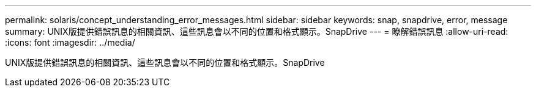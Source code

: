 ---
permalink: solaris/concept_understanding_error_messages.html 
sidebar: sidebar 
keywords: snap, snapdrive, error, message 
summary: UNIX版提供錯誤訊息的相關資訊、這些訊息會以不同的位置和格式顯示。SnapDrive 
---
= 瞭解錯誤訊息
:allow-uri-read: 
:icons: font
:imagesdir: ../media/


[role="lead"]
UNIX版提供錯誤訊息的相關資訊、這些訊息會以不同的位置和格式顯示。SnapDrive
